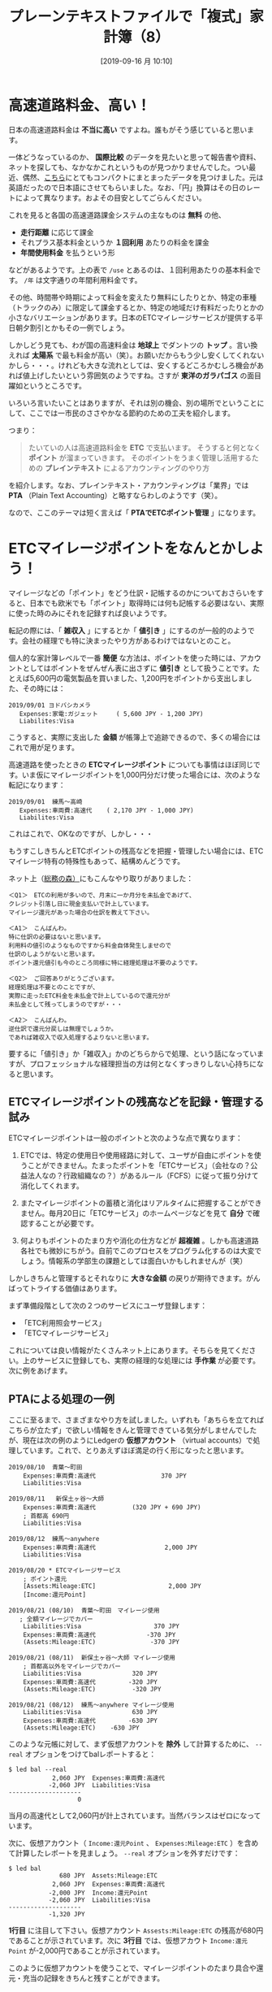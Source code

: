#+title: プレーンテキストファイルで「複式」家計簿（8）
#+date: [2019-09-16 月 10:10]

#+hugo_base_dir: ~/blog-peace/bingo/
#+hugo_section: posts
#+options: toc:nil num:nil author:nil
#+link: file file+sys:../static/
#+draft: false

* 高速道路料金、高い！
日本の高速道路料金は *不当に高い* ですよね。誰もがそう感じていると思います。

一体どうなっているのか、 *国際比較* のデータを見たいと思って報告書や資料、ネットを探しても、なかなかこれというものが見つかりませんでした。つい最近、偶然、[[https://livejapan.com/en/article-a0002292/][こちら]]にとてもコンパクトにまとまったデータを見つけました。元は英語だったので日本語にさせてもらいました。なお、「円」換算はその日のレートによって異なります。およその目安としてごらんください。

#+caption: 高速道路料金国際比較（https://livejapan.com/en/article-a0002292/ より）
#+ATTR_HTML: :width 95%
#+ATTR_ORG: :width 95%
[[file:tables.png]]

これを見ると各国の高速道路課金システムの主なものは *無料* の他、
- *走行距離* に応じて課金
- それプラス基本料金というか *１回利用* あたりの料金を課金
- *年間使用料金* を払うという形
などがあるようです。上の表で =/use= とあるのは、１回利用あたりの基本料金です。 =/年= は文字通りの年間利用料金です。

その他、時間帯や時期によって料金を変えたり無料にしたりとか、特定の車種（トラックのみ）に限定して課金するとか、特定の地域だけ有料だったりとかの小さなバリエーションがあります。日本のETCマイレージサービスが提供する平日朝夕割引とかもその一例でしょう。

しかしどう見ても、わが国の高速料金は *地球上* でダントツの *トップ* 。言い換えれば *太陽系* で最も料金が高い（笑）。お願いだからもう少し安くしてくれないかしら・・・。けれども大きな流れとしては、安くするどころかむしろ機会があれば値上げしたいという雰囲気のようですね。さすが *東洋のガラパゴス* の面目躍如というところです。

いろいろ言いたいことはありますが、それは別の機会、別の場所でということにして、ここでは一市民のささやかなる節約のための工夫を紹介します。

つまり：
#+begin_quote
たいていの人は高速道路料金を *ETC* で支払います。
そうすると何となく *ポイント* が溜まっていきます。
そのポイントをうまく管理し活用するための
 *プレインテキスト* によるアカウンティングのやり方
#+end_quote
を紹介します。なお、プレインテキスト・アカウンティングは「業界」では *PTA* （Plain Text Accounting）と略すならわしのようです（笑）。

なので、ここのテーマは短く言えば「 *PTAでETCポイント管理* 」になります。

* ETCマイレージポイントをなんとかしよう！

マイレージなどの「ポイント」をどう仕訳・記帳するのかについておさらいをすると、日本でも欧米でも「ポイント」取得時には何も記帳する必要はない、実際に使った時のみにそれを記録すれば良いようです。

転記の際には、「 *雑収入* 」にするとか「 *値引き* 」にするのが一般的のようです。会社の経理でも特に決まったやり方があるわけではないとのこと。

個人的な家計簿レベルで一番 *簡便* な方法は、ポイントを使った時には、アカウントとしてはポイントをぜんぜん表に出さずに *値引き* として扱うことです。たとえば5,600円の電気製品を買いました、1,200円をポイントから支出しました、その時には：
#+begin_src
2019/09/01 ヨドバシカメラ
   Expenses:家電:ガジェット     ( 5,600 JPY - 1,200 JPY)
   Liabilites:Visa
#+end_src
こうすると、実際に支出した *金額* が帳簿上で追跡できるので、多くの場合にはこれで用が足ります。

高速道路を使ったときの *ETCマイレージポイント* についても事情はほぼ同じです。いま仮にマイレージポイントを1,000円分だけ使った場合には、次のような転記になります：
#+begin_src
2019/09/01  練馬〜高崎
   Expenses:車両費:高速代    ( 2,170 JPY - 1,000 JPY)
   Liabilites:Visa
#+end_src
これはこれで、OKなのですが、しかし・・・

もうすこしきちんとETCポイントの残高などを把握・管理したい場合には、ETCマイレージ特有の特殊性もあって、結構めんどうです。

ネット上（[[https://www.soumunomori.com/forum/thread/trd-98199/][総務の森）]]にもこんなやり取りがありました：
#+begin_example
＜Q1＞　ETCの利用が多いので、月末に一か月分を未払金であげて、
クレジット引落し日に現金支払いで計上しています。
マイレージ還元があった場合の仕訳を教えて下さい。

＜A1＞　こんばんわ。
特に仕訳の必要はないと思います。
利用料の値引のようなものですから料金自体発生しませので
仕訳のしようがないと思います。
ポイント還元値引も今のところ同様に特に経理処理は不要のようです。
 
＜Q2＞　ご回答ありがとうございます。
経理処理は不要とのことですが、
実際に走ったETC料金を未払金で計上しているので還元分が
未払金として残ってしまうのですが・・・

＜A2＞　こんばんわ。
逆仕訳で還元分戻しは無理でしょうか。
であれば雑収入で収入処理するよりないと思います。
#+end_example
要するに「値引き」か「雑収入」かのどちらからで処理、という話になっていますが、プロフェッショナルな経理担当の方は何となくすっきりしない心持ちになると思います。

** ETCマイレージポイントの残高などを記録・管理する試み
ETCマイレージポイントは一般のポイントと次のような点で異なります：

1. ETCでは、特定の使用日や使用経路に対して、ユーザが自由にポイントを使うことができません。たまったポイントを「ETCサービス」（会社なの？公益法人なの？行政組織なの？）があるルール（FCFS）に従って振り分けて消化してくれます。

2. またマイレージポイントの蓄積と消化はリアルタイムに把握することができません。毎月20日に「ETCサービス」のホームページなどを見て *自分* で確認することが必要です。

3. 何よりもポイントのたまり方や消化の仕方などが *超複雑* 。しかも高速道路各社でも微妙にちがう。自前でこのプロセスをプログラム化するのは大変でしょう。情報系の学部生の課題としては面白いかもしれませんが（笑）

しかしきちんと管理するとそれなりに *大きな金額* の戻りが期待できます。がんばってトライする価値はあります。

まず準備段階として次の２つのサービスにユーザ登録します：
- 「ETC利用照会サービス」
- 「ETCマイレージサービス」
これについては良い情報がたくさんネット上にあります。そちらを見てください。上のサービスに登録しても、実際の経理的な処理には *手作業* が必要です。次に例をあげます。

** PTAによる処理の一例

ここに至るまで、さまざまなやり方を試しました。いずれも「あちらを立てればこちらが立たず」で欲しい情報をきんと管理できている気分がしませんでしたが、現在は次の例のようにLedgerの *仮想アカウント* （virtual accounts）で処理しています。これで、とりあえずほぼ満足の行く形になったと思います。

#+begin_src
2019/08/10  青葉〜町田
    Expenses:車両費:高速代                  370 JPY
    Liabilities:Visa

2019/08/11   新保土ヶ谷〜大師
    Expenses:車両費:高速代          (320 JPY + 690 JPY)
    ; 首都高 690円
    Liabilities:Visa

2019/08/12  練馬〜anywhere
    Expenses:車両費:高速代                   2,000 JPY
    Liabilities:Visa

2019/08/20 * ETCマイレージサービス
    ; ポイント還元
    [Assets:Mileage:ETC]                    2,000 JPY
    [Income:還元Point]

2019/08/21 (08/10)  青葉〜町田　マイレージ使用
   ; 全額マイレージでカバー
    Liabilities:Visa                    370 JPY
    Expenses:車両費:高速代              -370 JPY
    (Assets:Mileage:ETC)               -370 JPY

2019/08/21 (08/11)  新保土ヶ谷〜大師 マイレージ使用
    ; 首都高以外をマイレージでカバー
    Liabilities:Visa              320 JPY
    Expenses:車両費:高速代         -320 JPY
    (Assets:Mileage:ETC)          -320 JPY 

2019/08/21 (08/12)  練馬〜anywhere マイレージ使用
    Liabilities:Visa              630 JPY
    Expenses:車両費:高速代         -630 JPY
    (Assets:Mileage:ETC)    -630 JPY
#+end_src
このような元帳に対して、まず仮想アカウントを *除外* して計算するために、 =--real= オプションをつけてbalレポートすると：
#+begin_src
$ led bal --real
            2,060 JPY  Expenses:車両費:高速代
           -2,060 JPY  Liabilities:Visa
--------------------
                   0
#+end_src
当月の高速代として2,060円が計上されています。当然バランスはゼロになっています。

次に、仮想アカウント（ =Income:還元Point= 、 =Expenses:Mileage:ETC= ）を含めて計算したレポートを見ましょう。 =--real= オプションを外すだけです：
#+begin_src
$ led bal
              680 JPY  Assets:Mileage:ETC
            2,060 JPY  Expenses:車両費:高速代
           -2,000 JPY  Income:還元Point
           -2,060 JPY  Liabilities:Visa
--------------------
           -1,320 JPY
#+end_src
 *1行目* に注目して下さい。仮想アカウント =Assests:Mileage:ETC= の残高が680円であることが示されています。次に *3行目* では、仮想アカウト =Income:還元Point= が-2,000円であることが示されています。

このように仮想アカウントを使うことで、マイレージポイントのたまり具合や還元・充当の記録をきちんと残すことができます。

ただ、このままだとポイント還元がどの高速利用に適用されたのか、わかりづらいという難点があります。

それを迂回する一つの方法として、Ledgerの *トランザクションコード* を使ってみました。

** トランザクションコードを使う方法
上の記帳例では、マイレージポイントが適用されたトランザクション（下から３つ）では、日付の後ろに =(08/10)= などのオプショナルな *コード* が追加されています。これはマイレージを適用して割引き対象となった元の道路利用日を記録しています。このコードをつけることで、どの高速利用がどのような金額で割り引かれたかをすぐに知ることができます。 =--format= オプションを使って、次のようにコマンド入力します：
#+begin_src
$ led --format "%(date) %(account) %(code)\n" reg expenses
#+end_src
その結果は次のようになります：
#+begin_src
2019/08/10 Expenses:車両費:高速代  370 JPY
2019/08/11 Expenses:車両費:高速代  1,010 JPY
2019/08/12 Expenses:車両費:高速代  2,000 JPY
2019/08/21 Expenses:車両費:高速代 08/10 -370 JPY
2019/08/21 Expenses:車両費:高速代 08/11 -320 JPY
2019/08/21 Expenses:車両費:高速代 08/12 -630 JPY
#+end_src
これで、もともとの（値引き前の）トランザクションと、マイレージポイントで値引きされたトランザクションとの対応がひと目で分かります。もちろんコードのつけ方は自由です。１日に何回も同じ経路で高速道路利用する場合には、それがわかるような形でコードづけします。

** ということで

この方法によれば、高速代の月ごとの支出など現実に支出された金額と同時に、マイレージポイントの残高をきちんと把握できます。これだけの記録と情報があれば、個人の経理（会社も？）としては不満はありません。またLedgerによるPTAでは、帳面をめくったり大きな会計ソフトを立ち上げたりしなくても、随時、知りたい情報をほぼ *瞬時* に入手できます。

なお仮想アカウントの名称を =Mileage:ETC= にしたのは、将来、 =Mileage:ANA= とかも管理対象にしたいという理由からです。

** おわりに・・・
思いの外、長くなってしまったので本日はここまでにします。

* Acknowledgement

# Local Variables:
# eval: (org-hugo-auto-export-mode)
# End:



